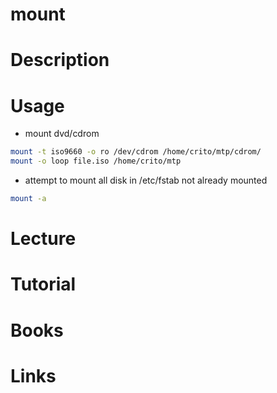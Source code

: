 #+TAGS: mount file_system


* mount
* Description
* Usage
- mount dvd/cdrom
#+BEGIN_SRC sh
mount -t iso9660 -o ro /dev/cdrom /home/crito/mtp/cdrom/
mount -o loop file.iso /home/crito/mtp
#+END_SRC

- attempt to mount all disk in /etc/fstab not already mounted
#+BEGIN_SRC sh
mount -a
#+END_SRC

* Lecture
* Tutorial
* Books
* Links
